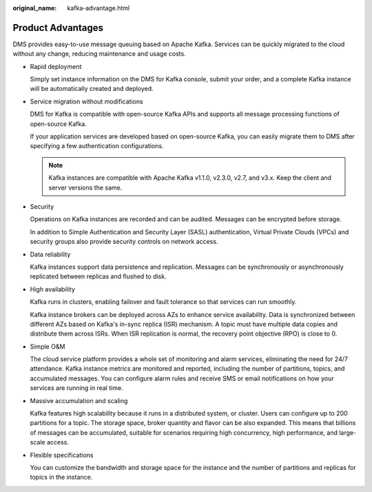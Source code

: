 :original_name: kafka-advantage.html

.. _kafka-advantage:

Product Advantages
==================

DMS provides easy-to-use message queuing based on Apache Kafka. Services can be quickly migrated to the cloud without any change, reducing maintenance and usage costs.

-  Rapid deployment

   Simply set instance information on the DMS for Kafka console, submit your order, and a complete Kafka instance will be automatically created and deployed.

-  Service migration without modifications

   DMS for Kafka is compatible with open-source Kafka APIs and supports all message processing functions of open-source Kafka.

   If your application services are developed based on open-source Kafka, you can easily migrate them to DMS after specifying a few authentication configurations.

   .. note::

      Kafka instances are compatible with Apache Kafka v1.1.0, v2.3.0, v2.7, and v3.x. Keep the client and server versions the same.

-  Security

   Operations on Kafka instances are recorded and can be audited. Messages can be encrypted before storage.

   In addition to Simple Authentication and Security Layer (SASL) authentication, Virtual Private Clouds (VPCs) and security groups also provide security controls on network access.

-  Data reliability

   Kafka instances support data persistence and replication. Messages can be synchronously or asynchronously replicated between replicas and flushed to disk.

-  High availability

   Kafka runs in clusters, enabling failover and fault tolerance so that services can run smoothly.

   Kafka instance brokers can be deployed across AZs to enhance service availability. Data is synchronized between different AZs based on Kafka's in-sync replica (ISR) mechanism. A topic must have multiple data copies and distribute them across ISRs. When ISR replication is normal, the recovery point objective (RPO) is close to 0.

-  Simple O&M

   The cloud service platform provides a whole set of monitoring and alarm services, eliminating the need for 24/7 attendance. Kafka instance metrics are monitored and reported, including the number of partitions, topics, and accumulated messages. You can configure alarm rules and receive SMS or email notifications on how your services are running in real time.

-  Massive accumulation and scaling

   Kafka features high scalability because it runs in a distributed system, or cluster. Users can configure up to 200 partitions for a topic. The storage space, broker quantity and flavor can be also expanded. This means that billions of messages can be accumulated, suitable for scenarios requiring high concurrency, high performance, and large-scale access.

-  Flexible specifications

   You can customize the bandwidth and storage space for the instance and the number of partitions and replicas for topics in the instance.
